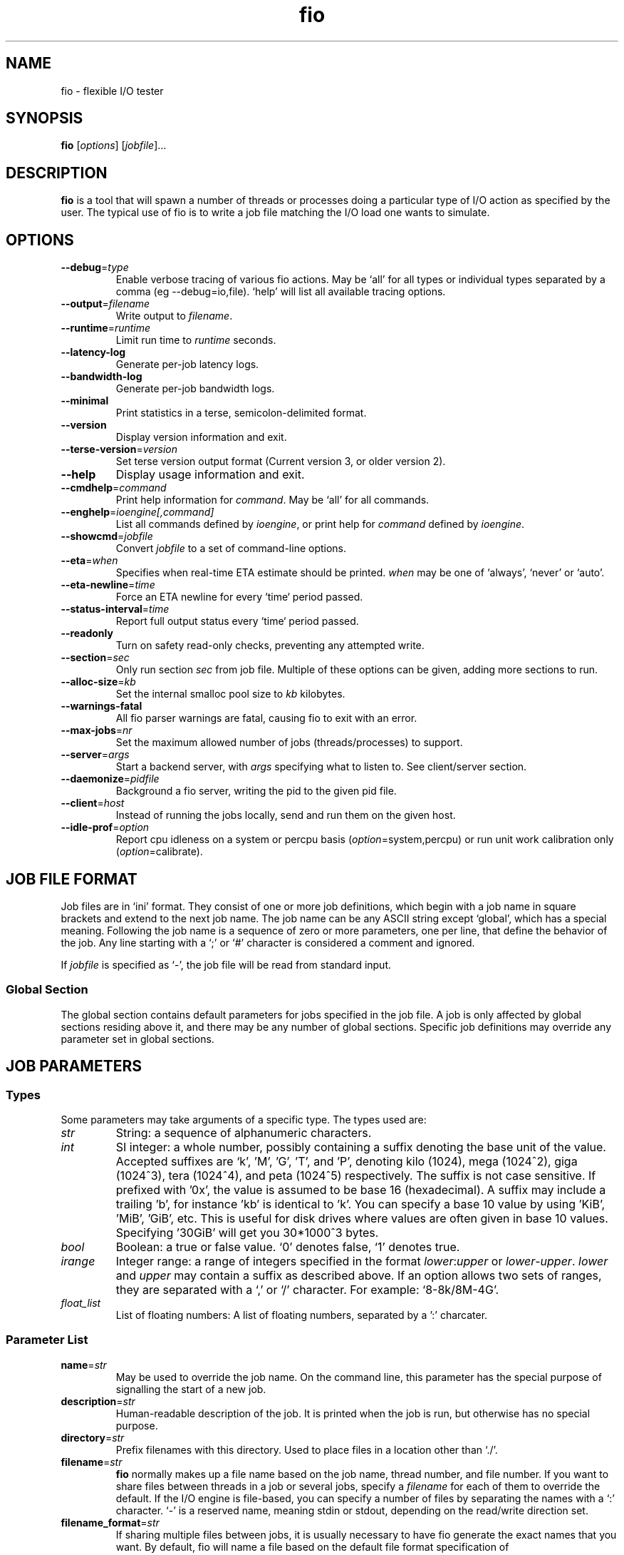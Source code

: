 .TH fio 1 "September 2007" "User Manual"
.SH NAME
fio \- flexible I/O tester
.SH SYNOPSIS
.B fio
[\fIoptions\fR] [\fIjobfile\fR]...
.SH DESCRIPTION
.B fio
is a tool that will spawn a number of threads or processes doing a
particular type of I/O action as specified by the user.
The typical use of fio is to write a job file matching the I/O load
one wants to simulate.
.SH OPTIONS
.TP
.BI \-\-debug \fR=\fPtype
Enable verbose tracing of various fio actions. May be `all' for all types
or individual types separated by a comma (eg \-\-debug=io,file). `help' will
list all available tracing options.
.TP
.BI \-\-output \fR=\fPfilename
Write output to \fIfilename\fR.
.TP
.BI \-\-runtime \fR=\fPruntime
Limit run time to \fIruntime\fR seconds.
.TP
.B \-\-latency\-log
Generate per-job latency logs.
.TP
.B \-\-bandwidth\-log
Generate per-job bandwidth logs.
.TP
.B \-\-minimal
Print statistics in a terse, semicolon-delimited format.
.TP
.B \-\-version
Display version information and exit.
.TP
.BI \-\-terse\-version \fR=\fPversion
Set terse version output format (Current version 3, or older version 2).
.TP
.B \-\-help
Display usage information and exit.
.TP
.BI \-\-cmdhelp \fR=\fPcommand
Print help information for \fIcommand\fR.  May be `all' for all commands.
.TP
.BI \-\-enghelp \fR=\fPioengine[,command]
List all commands defined by \fIioengine\fR, or print help for \fIcommand\fR defined by \fIioengine\fR.
.TP
.BI \-\-showcmd \fR=\fPjobfile
Convert \fIjobfile\fR to a set of command-line options.
.TP
.BI \-\-eta \fR=\fPwhen
Specifies when real-time ETA estimate should be printed.  \fIwhen\fR may
be one of `always', `never' or `auto'.
.TP
.BI \-\-eta\-newline \fR=\fPtime
Force an ETA newline for every `time` period passed.
.TP
.BI \-\-status\-interval \fR=\fPtime
Report full output status every `time` period passed.
.TP
.BI \-\-readonly
Turn on safety read-only checks, preventing any attempted write.
.TP
.BI \-\-section \fR=\fPsec
Only run section \fIsec\fR from job file. Multiple of these options can be given, adding more sections to run.
.TP
.BI \-\-alloc\-size \fR=\fPkb
Set the internal smalloc pool size to \fIkb\fP kilobytes.
.TP
.BI \-\-warnings\-fatal
All fio parser warnings are fatal, causing fio to exit with an error.
.TP
.BI \-\-max\-jobs \fR=\fPnr
Set the maximum allowed number of jobs (threads/processes) to support.
.TP
.BI \-\-server \fR=\fPargs
Start a backend server, with \fIargs\fP specifying what to listen to. See client/server section.
.TP
.BI \-\-daemonize \fR=\fPpidfile
Background a fio server, writing the pid to the given pid file.
.TP
.BI \-\-client \fR=\fPhost
Instead of running the jobs locally, send and run them on the given host.
.TP
.BI \-\-idle\-prof \fR=\fPoption
Report cpu idleness on a system or percpu basis (\fIoption\fP=system,percpu) or run unit work calibration only (\fIoption\fP=calibrate).
.SH "JOB FILE FORMAT"
Job files are in `ini' format. They consist of one or more
job definitions, which begin with a job name in square brackets and
extend to the next job name.  The job name can be any ASCII string
except `global', which has a special meaning.  Following the job name is
a sequence of zero or more parameters, one per line, that define the
behavior of the job.  Any line starting with a `;' or `#' character is
considered a comment and ignored.
.P
If \fIjobfile\fR is specified as `-', the job file will be read from
standard input.
.SS "Global Section"
The global section contains default parameters for jobs specified in the
job file.  A job is only affected by global sections residing above it,
and there may be any number of global sections.  Specific job definitions
may override any parameter set in global sections.
.SH "JOB PARAMETERS"
.SS Types
Some parameters may take arguments of a specific type.  The types used are:
.TP
.I str
String: a sequence of alphanumeric characters.
.TP
.I int
SI integer: a whole number, possibly containing a suffix denoting the base unit
of the value.  Accepted suffixes are `k', 'M', 'G', 'T', and 'P', denoting
kilo (1024), mega (1024^2), giga (1024^3), tera (1024^4), and peta (1024^5)
respectively. The suffix is not case sensitive. If prefixed with '0x', the
value is assumed to be base 16 (hexadecimal). A suffix may include a trailing 'b',
for instance 'kb' is identical to 'k'. You can specify a base 10 value
by using 'KiB', 'MiB', 'GiB', etc. This is useful for disk drives where
values are often given in base 10 values. Specifying '30GiB' will get you
30*1000^3 bytes.
.TP
.I bool
Boolean: a true or false value. `0' denotes false, `1' denotes true.
.TP
.I irange
Integer range: a range of integers specified in the format
\fIlower\fR:\fIupper\fR or \fIlower\fR\-\fIupper\fR. \fIlower\fR and
\fIupper\fR may contain a suffix as described above.  If an option allows two
sets of ranges, they are separated with a `,' or `/' character. For example:
`8\-8k/8M\-4G'.
.TP
.I float_list
List of floating numbers: A list of floating numbers, separated by
a ':' charcater.
.SS "Parameter List"
.TP
.BI name \fR=\fPstr
May be used to override the job name.  On the command line, this parameter
has the special purpose of signalling the start of a new job.
.TP
.BI description \fR=\fPstr
Human-readable description of the job. It is printed when the job is run, but
otherwise has no special purpose.
.TP
.BI directory \fR=\fPstr
Prefix filenames with this directory.  Used to place files in a location other
than `./'.
.TP
.BI filename \fR=\fPstr
.B fio
normally makes up a file name based on the job name, thread number, and file
number. If you want to share files between threads in a job or several jobs,
specify a \fIfilename\fR for each of them to override the default.
If the I/O engine is file-based, you can specify
a number of files by separating the names with a `:' character. `\-' is a
reserved name, meaning stdin or stdout, depending on the read/write direction
set.
.TP
.BI filename_format \fR=\fPstr
If sharing multiple files between jobs, it is usually necessary to have
fio generate the exact names that you want. By default, fio will name a file
based on the default file format specification of
\fBjobname.jobnumber.filenumber\fP. With this option, that can be
customized. Fio will recognize and replace the following keywords in this
string:
.RS
.RS
.TP
.B $jobname
The name of the worker thread or process.
.TP
.B $jobnum
The incremental number of the worker thread or process.
.TP
.B $filenum
The incremental number of the file for that worker thread or process.
.RE
.P
To have dependent jobs share a set of files, this option can be set to
have fio generate filenames that are shared between the two. For instance,
if \fBtestfiles.$filenum\fR is specified, file number 4 for any job will
be named \fBtestfiles.4\fR. The default of \fB$jobname.$jobnum.$filenum\fR
will be used if no other format specifier is given.
.RE
.P
.TP
.BI lockfile \fR=\fPstr
Fio defaults to not locking any files before it does IO to them. If a file or
file descriptor is shared, fio can serialize IO to that file to make the end
result consistent. This is usual for emulating real workloads that share files.
The lock modes are:
.RS
.RS
.TP
.B none
No locking. This is the default.
.TP
.B exclusive
Only one thread or process may do IO at the time, excluding all others.
.TP
.B readwrite
Read-write locking on the file. Many readers may access the file at the same
time, but writes get exclusive access.
.RE
.RE
.P
.BI opendir \fR=\fPstr
Recursively open any files below directory \fIstr\fR.
.TP
.BI readwrite \fR=\fPstr "\fR,\fP rw" \fR=\fPstr
Type of I/O pattern.  Accepted values are:
.RS
.RS
.TP
.B read
Sequential reads.
.TP
.B write
Sequential writes.
.TP
.B randread
Random reads.
.TP
.B randwrite
Random writes.
.TP
.B rw, readwrite
Mixed sequential reads and writes.
.TP
.B randrw 
Mixed random reads and writes.
.RE
.P
For mixed I/O, the default split is 50/50. For certain types of io the result
may still be skewed a bit, since the speed may be different. It is possible to
specify a number of IO's to do before getting a new offset, this is done by
appending a `:\fI<nr>\fR to the end of the string given. For a random read, it
would look like \fBrw=randread:8\fR for passing in an offset modifier with a
value of 8. If the postfix is used with a sequential IO pattern, then the value
specified will be added to the generated offset for each IO. For instance,
using \fBrw=write:4k\fR will skip 4k for every write. It turns sequential IO
into sequential IO with holes. See the \fBrw_sequencer\fR option.
.RE
.TP
.BI rw_sequencer \fR=\fPstr
If an offset modifier is given by appending a number to the \fBrw=<str>\fR line,
then this option controls how that number modifies the IO offset being
generated. Accepted values are:
.RS
.RS
.TP
.B sequential
Generate sequential offset
.TP
.B identical
Generate the same offset
.RE
.P
\fBsequential\fR is only useful for random IO, where fio would normally
generate a new random offset for every IO. If you append eg 8 to randread, you
would get a new random offset for every 8 IO's. The result would be a seek for
only every 8 IO's, instead of for every IO. Use \fBrw=randread:8\fR to specify
that. As sequential IO is already sequential, setting \fBsequential\fR for that
would not result in any differences.  \fBidentical\fR behaves in a similar
fashion, except it sends the same offset 8 number of times before generating a
new offset.
.RE
.P
.TP
.BI kb_base \fR=\fPint
The base unit for a kilobyte. The defacto base is 2^10, 1024.  Storage
manufacturers like to use 10^3 or 1000 as a base ten unit instead, for obvious
reasons. Allow values are 1024 or 1000, with 1024 being the default.
.TP
.BI unified_rw_reporting \fR=\fPbool
Fio normally reports statistics on a per data direction basis, meaning that
read, write, and trim are accounted and reported separately. If this option is
set, the fio will sum the results and report them as "mixed" instead.
.TP
.BI randrepeat \fR=\fPbool
Seed the random number generator in a predictable way so results are repeatable
across runs.  Default: true.
.TP
.BI use_os_rand \fR=\fPbool
Fio can either use the random generator supplied by the OS to generator random
offsets, or it can use it's own internal generator (based on Tausworthe).
Default is to use the internal generator, which is often of better quality and
faster. Default: false.
.TP
.BI fallocate \fR=\fPstr
Whether pre-allocation is performed when laying down files. Accepted values
are:
.RS
.RS
.TP
.B none
Do not pre-allocate space.
.TP
.B posix
Pre-allocate via posix_fallocate().
.TP
.B keep
Pre-allocate via fallocate() with FALLOC_FL_KEEP_SIZE set.
.TP
.B 0
Backward-compatible alias for 'none'.
.TP
.B 1
Backward-compatible alias for 'posix'.
.RE
.P
May not be available on all supported platforms. 'keep' is only
available on Linux. If using ZFS on Solaris this must be set to 'none'
because ZFS doesn't support it. Default: 'posix'.
.RE
.TP
.BI fadvise_hint \fR=\fPbool
Use of \fIposix_fadvise\fR\|(2) to advise the kernel what I/O patterns
are likely to be issued. Default: true.
.TP
.BI size \fR=\fPint
Total size of I/O for this job.  \fBfio\fR will run until this many bytes have
been transfered, unless limited by other options (\fBruntime\fR, for instance).
Unless \fBnrfiles\fR and \fBfilesize\fR options are given, this amount will be
divided between the available files for the job. If not set, fio will use the
full size of the given files or devices. If the the files do not exist, size
must be given. It is also possible to give size as a percentage between 1 and
100. If size=20% is given, fio will use 20% of the full size of the given files
or devices.
.TP
.BI fill_device \fR=\fPbool "\fR,\fB fill_fs" \fR=\fPbool
Sets size to something really large and waits for ENOSPC (no space left on
device) as the terminating condition. Only makes sense with sequential write.
For a read workload, the mount point will be filled first then IO started on
the result. This option doesn't make sense if operating on a raw device node,
since the size of that is already known by the file system. Additionally,
writing beyond end-of-device will not return ENOSPC there.
.TP
.BI filesize \fR=\fPirange
Individual file sizes. May be a range, in which case \fBfio\fR will select sizes
for files at random within the given range, limited to \fBsize\fR in total (if
that is given). If \fBfilesize\fR is not specified, each created file is the
same size.
.TP
.BI blocksize \fR=\fPint[,int] "\fR,\fB bs" \fR=\fPint[,int]
Block size for I/O units.  Default: 4k.  Values for reads and writes can be
specified separately in the format \fIread\fR,\fIwrite\fR, either of
which may be empty to leave that value at its default.
.TP
.BI blocksize_range \fR=\fPirange[,irange] "\fR,\fB bsrange" \fR=\fPirange[,irange]
Specify a range of I/O block sizes.  The issued I/O unit will always be a
multiple of the minimum size, unless \fBblocksize_unaligned\fR is set.  Applies
to both reads and writes if only one range is given, but can be specified
separately with a comma seperating the values. Example: bsrange=1k-4k,2k-8k.
Also (see \fBblocksize\fR).
.TP
.BI bssplit \fR=\fPstr
This option allows even finer grained control of the block sizes issued,
not just even splits between them. With this option, you can weight various
block sizes for exact control of the issued IO for a job that has mixed
block sizes. The format of the option is bssplit=blocksize/percentage,
optionally adding as many definitions as needed separated by a colon.
Example: bssplit=4k/10:64k/50:32k/40 would issue 50% 64k blocks, 10% 4k
blocks and 40% 32k blocks. \fBbssplit\fR also supports giving separate
splits to reads and writes. The format is identical to what the
\fBbs\fR option accepts, the read and write parts are separated with a
comma.
.TP
.B blocksize_unaligned\fR,\fP bs_unaligned
If set, any size in \fBblocksize_range\fR may be used.  This typically won't
work with direct I/O, as that normally requires sector alignment.
.TP
.BI blockalign \fR=\fPint[,int] "\fR,\fB ba" \fR=\fPint[,int]
At what boundary to align random IO offsets. Defaults to the same as 'blocksize'
the minimum blocksize given.  Minimum alignment is typically 512b
for using direct IO, though it usually depends on the hardware block size.
This option is mutually exclusive with using a random map for files, so it
will turn off that option.
.TP
.B zero_buffers
Initialise buffers with all zeros. Default: fill buffers with random data.
.TP
.B refill_buffers
If this option is given, fio will refill the IO buffers on every submit. The
default is to only fill it at init time and reuse that data. Only makes sense
if zero_buffers isn't specified, naturally. If data verification is enabled,
refill_buffers is also automatically enabled.
.TP
.BI scramble_buffers \fR=\fPbool
If \fBrefill_buffers\fR is too costly and the target is using data
deduplication, then setting this option will slightly modify the IO buffer
contents to defeat normal de-dupe attempts. This is not enough to defeat
more clever block compression attempts, but it will stop naive dedupe
of blocks. Default: true.
.TP
.BI buffer_compress_percentage \fR=\fPint
If this is set, then fio will attempt to provide IO buffer content (on WRITEs)
that compress to the specified level. Fio does this by providing a mix of
random data and zeroes. Note that this is per block size unit, for file/disk
wide compression level that matches this setting, you'll also want to set
\fBrefill_buffers\fR.
.TP
.BI buffer_compress_chunk \fR=\fPint
See \fBbuffer_compress_percentage\fR. This setting allows fio to manage how
big the ranges of random data and zeroed data is. Without this set, fio will
provide \fBbuffer_compress_percentage\fR of blocksize random data, followed by
the remaining zeroed. With this set to some chunk size smaller than the block
size, fio can alternate random and zeroed data throughout the IO buffer.
.TP
.BI nrfiles \fR=\fPint
Number of files to use for this job.  Default: 1.
.TP
.BI openfiles \fR=\fPint
Number of files to keep open at the same time.  Default: \fBnrfiles\fR.
.TP
.BI file_service_type \fR=\fPstr
Defines how files to service are selected.  The following types are defined:
.RS
.RS
.TP
.B random
Choose a file at random
.TP
.B roundrobin
Round robin over open files (default).
.B sequential
Do each file in the set sequentially.
.RE
.P
The number of I/Os to issue before switching a new file can be specified by
appending `:\fIint\fR' to the service type.
.RE
.TP
.BI ioengine \fR=\fPstr
Defines how the job issues I/O.  The following types are defined:
.RS
.RS
.TP
.B sync
Basic \fIread\fR\|(2) or \fIwrite\fR\|(2) I/O.  \fIfseek\fR\|(2) is used to
position the I/O location.
.TP
.B psync
Basic \fIpread\fR\|(2) or \fIpwrite\fR\|(2) I/O.
.TP
.B vsync
Basic \fIreadv\fR\|(2) or \fIwritev\fR\|(2) I/O. Will emulate queuing by
coalescing adjacents IOs into a single submission.
.TP
.B libaio
Linux native asynchronous I/O. This ioengine defines engine specific options.
.TP
.B posixaio
POSIX asynchronous I/O using \fIaio_read\fR\|(3) and \fIaio_write\fR\|(3).
.TP
.B solarisaio
Solaris native asynchronous I/O.
.TP
.B windowsaio
Windows native asynchronous I/O.
.TP
.B mmap
File is memory mapped with \fImmap\fR\|(2) and data copied using
\fImemcpy\fR\|(3).
.TP
.B splice
\fIsplice\fR\|(2) is used to transfer the data and \fIvmsplice\fR\|(2) to
transfer data from user-space to the kernel.
.TP
.B syslet-rw
Use the syslet system calls to make regular read/write asynchronous.
.TP
.B sg
SCSI generic sg v3 I/O. May be either synchronous using the SG_IO ioctl, or if
the target is an sg character device, we use \fIread\fR\|(2) and
\fIwrite\fR\|(2) for asynchronous I/O.
.TP
.B null
Doesn't transfer any data, just pretends to.  Mainly used to exercise \fBfio\fR
itself and for debugging and testing purposes.
.TP
.B net
Transfer over the network.  The protocol to be used can be defined with the
\fBprotocol\fR parameter.  Depending on the protocol, \fBfilename\fR,
\fBhostname\fR, \fBport\fR, or \fBlisten\fR must be specified.
This ioengine defines engine specific options.
.TP
.B netsplice
Like \fBnet\fR, but uses \fIsplice\fR\|(2) and \fIvmsplice\fR\|(2) to map data
and send/receive. This ioengine defines engine specific options.
.TP
.B cpuio
Doesn't transfer any data, but burns CPU cycles according to \fBcpuload\fR and
\fBcpucycles\fR parameters.
.TP
.B guasi
The GUASI I/O engine is the Generic Userspace Asynchronous Syscall Interface
approach to asycnronous I/O.
.br
See <http://www.xmailserver.org/guasi\-lib.html>.
.TP
.B rdma
The RDMA I/O engine supports both RDMA memory semantics (RDMA_WRITE/RDMA_READ)
and channel semantics (Send/Recv) for the InfiniBand, RoCE and iWARP protocols.
.TP
.B external
Loads an external I/O engine object file.  Append the engine filename as
`:\fIenginepath\fR'.
.TP
.B falloc
   IO engine that does regular linux native fallocate callt to simulate data
transfer as fio ioengine
.br
  DDIR_READ  does fallocate(,mode = FALLOC_FL_KEEP_SIZE,)
.br
  DIR_WRITE does fallocate(,mode = 0)
.br
  DDIR_TRIM does fallocate(,mode = FALLOC_FL_KEEP_SIZE|FALLOC_FL_PUNCH_HOLE)
.TP
.B e4defrag
IO engine that does regular EXT4_IOC_MOVE_EXT ioctls to simulate defragment activity
request to DDIR_WRITE event
.RE
.P
.RE
.TP
.BI iodepth \fR=\fPint
Number of I/O units to keep in flight against the file. Note that increasing
iodepth beyond 1 will not affect synchronous ioengines (except for small
degress when verify_async is in use). Even async engines my impose OS
restrictions causing the desired depth not to be achieved.  This may happen on
Linux when using libaio and not setting \fBdirect\fR=1, since buffered IO is
not async on that OS. Keep an eye on the IO depth distribution in the
fio output to verify that the achieved depth is as expected. Default: 1.
.TP
.BI iodepth_batch \fR=\fPint
Number of I/Os to submit at once.  Default: \fBiodepth\fR.
.TP
.BI iodepth_batch_complete \fR=\fPint
This defines how many pieces of IO to retrieve at once. It defaults to 1 which
 means that we'll ask for a minimum of 1 IO in the retrieval process from the
kernel. The IO retrieval will go on until we hit the limit set by
\fBiodepth_low\fR. If this variable is set to 0, then fio will always check for
completed events before queuing more IO. This helps reduce IO latency, at the
cost of more retrieval system calls.
.TP
.BI iodepth_low \fR=\fPint
Low watermark indicating when to start filling the queue again.  Default:
\fBiodepth\fR. 
.TP
.BI direct \fR=\fPbool
If true, use non-buffered I/O (usually O_DIRECT).  Default: false.
.TP
.BI buffered \fR=\fPbool
If true, use buffered I/O.  This is the opposite of the \fBdirect\fR parameter.
Default: true.
.TP
.BI offset \fR=\fPint
Offset in the file to start I/O. Data before the offset will not be touched.
.TP
.BI offset_increment \fR=\fPint
If this is provided, then the real offset becomes the
offset + offset_increment * thread_number, where the thread number is a counter
that starts at 0 and is incremented for each job. This option is useful if
there are several jobs which are intended to operate on a file in parallel in
disjoint segments, with even spacing between the starting points.
.TP
.BI fsync \fR=\fPint
How many I/Os to perform before issuing an \fBfsync\fR\|(2) of dirty data.  If
0, don't sync.  Default: 0.
.TP
.BI fdatasync \fR=\fPint
Like \fBfsync\fR, but uses \fBfdatasync\fR\|(2) instead to only sync the
data parts of the file. Default: 0.
.TP
.BI sync_file_range \fR=\fPstr:int
Use sync_file_range() for every \fRval\fP number of write operations. Fio will
track range of writes that have happened since the last sync_file_range() call.
\fRstr\fP can currently be one or more of:
.RS
.TP
.B wait_before
SYNC_FILE_RANGE_WAIT_BEFORE
.TP
.B write
SYNC_FILE_RANGE_WRITE
.TP
.B wait_after
SYNC_FILE_RANGE_WRITE
.TP
.RE
.P
So if you do sync_file_range=wait_before,write:8, fio would use
\fBSYNC_FILE_RANGE_WAIT_BEFORE | SYNC_FILE_RANGE_WRITE\fP for every 8 writes.
Also see the sync_file_range(2) man page.  This option is Linux specific.
.TP
.BI overwrite \fR=\fPbool
If writing, setup the file first and do overwrites.  Default: false.
.TP
.BI end_fsync \fR=\fPbool
Sync file contents when a write stage has completed.  Default: false.
.TP
.BI fsync_on_close \fR=\fPbool
If true, sync file contents on close.  This differs from \fBend_fsync\fR in that
it will happen on every close, not just at the end of the job.  Default: false.
.TP
.BI rwmixread \fR=\fPint
Percentage of a mixed workload that should be reads. Default: 50.
.TP
.BI rwmixwrite \fR=\fPint
Percentage of a mixed workload that should be writes.  If \fBrwmixread\fR and
\fBrwmixwrite\fR are given and do not sum to 100%, the latter of the two
overrides the first. This may interfere with a given rate setting, if fio is
asked to limit reads or writes to a certain rate. If that is the case, then
the distribution may be skewed. Default: 50.
.TP
.BI random_distribution \fR=\fPstr:float
By default, fio will use a completely uniform random distribution when asked
to perform random IO. Sometimes it is useful to skew the distribution in
specific ways, ensuring that some parts of the data is more hot than others.
Fio includes the following distribution models:
.RS
.TP
.B random
Uniform random distribution
.TP
.B zipf
Zipf distribution
.TP
.B pareto
Pareto distribution
.TP
.RE
.P
When using a zipf or pareto distribution, an input value is also needed to
define the access pattern. For zipf, this is the zipf theta. For pareto,
it's the pareto power. Fio includes a test program, genzipf, that can be
used visualize what the given input values will yield in terms of hit rates.
If you wanted to use zipf with a theta of 1.2, you would use
random_distribution=zipf:1.2 as the option. If a non-uniform model is used,
fio will disable use of the random map.
.TP
.B norandommap
Normally \fBfio\fR will cover every block of the file when doing random I/O. If
this parameter is given, a new offset will be chosen without looking at past
I/O history.  This parameter is mutually exclusive with \fBverify\fR.
.TP
.BI softrandommap \fR=\fPbool
See \fBnorandommap\fR. If fio runs with the random block map enabled and it
fails to allocate the map, if this option is set it will continue without a
random block map. As coverage will not be as complete as with random maps, this
option is disabled by default.
.TP
.BI random_generator \fR=\fPstr
Fio supports the following engines for generating IO offsets for random IO:
.RS
.TP
.B tausworthe
Strong 2^88 cycle random number generator
.TP
.B lfsr
Linear feedback shift register generator
.TP
.RE
.P
Tausworthe is a strong random number generator, but it requires tracking on the
side if we want to ensure that blocks are only read or written once. LFSR
guarantees that we never generate the same offset twice, and it's also less
computationally expensive. It's not a true random generator, however, though
for IO purposes it's typically good enough. LFSR only works with single block
sizes, not with workloads that use multiple block sizes. If used with such a
workload, fio may read or write some blocks multiple times.
.TP
.BI nice \fR=\fPint
Run job with given nice value.  See \fInice\fR\|(2).
.TP
.BI prio \fR=\fPint
Set I/O priority value of this job between 0 (highest) and 7 (lowest).  See
\fIionice\fR\|(1).
.TP
.BI prioclass \fR=\fPint
Set I/O priority class.  See \fIionice\fR\|(1).
.TP
.BI thinktime \fR=\fPint
Stall job for given number of microseconds between issuing I/Os.
.TP
.BI thinktime_spin \fR=\fPint
Pretend to spend CPU time for given number of microseconds, sleeping the rest
of the time specified by \fBthinktime\fR.  Only valid if \fBthinktime\fR is set.
.TP
.BI thinktime_blocks \fR=\fPint
Number of blocks to issue before waiting \fBthinktime\fR microseconds.
Default: 1.
.TP
.BI rate \fR=\fPint
Cap bandwidth used by this job. The number is in bytes/sec, the normal postfix
rules apply. You can use \fBrate\fR=500k to limit reads and writes to 500k each,
or you can specify read and writes separately. Using \fBrate\fR=1m,500k would
limit reads to 1MB/sec and writes to 500KB/sec. Capping only reads or writes
can be done with \fBrate\fR=,500k or \fBrate\fR=500k,. The former will only
limit writes (to 500KB/sec), the latter will only limit reads.
.TP
.BI ratemin \fR=\fPint
Tell \fBfio\fR to do whatever it can to maintain at least the given bandwidth.
Failing to meet this requirement will cause the job to exit. The same format
as \fBrate\fR is used for read vs write separation.
.TP
.BI rate_iops \fR=\fPint
Cap the bandwidth to this number of IOPS. Basically the same as rate, just
specified independently of bandwidth. The same format as \fBrate\fR is used for
read vs write seperation. If \fBblocksize\fR is a range, the smallest block
size is used as the metric.
.TP
.BI rate_iops_min \fR=\fPint
If this rate of I/O is not met, the job will exit. The same format as \fBrate\fR
is used for read vs write seperation.
.TP
.BI ratecycle \fR=\fPint
Average bandwidth for \fBrate\fR and \fBratemin\fR over this number of
milliseconds.  Default: 1000ms.
.TP
.BI max_latency \fR=\fPint
If set, fio will exit the job if it exceeds this maximum latency. It will exit
with an ETIME error.
.TP
.BI cpumask \fR=\fPint
Set CPU affinity for this job. \fIint\fR is a bitmask of allowed CPUs the job
may run on.  See \fBsched_setaffinity\fR\|(2).
.TP
.BI cpus_allowed \fR=\fPstr
Same as \fBcpumask\fR, but allows a comma-delimited list of CPU numbers.
.TP
.BI numa_cpu_nodes \fR=\fPstr
Set this job running on spcified NUMA nodes' CPUs. The arguments allow
comma delimited list of cpu numbers, A-B ranges, or 'all'.
.TP
.BI numa_mem_policy \fR=\fPstr
Set this job's memory policy and corresponding NUMA nodes. Format of
the argements:
.RS
.TP
.B <mode>[:<nodelist>]
.TP
.B mode
is one of the following memory policy:
.TP
.B default, prefer, bind, interleave, local
.TP
.RE
For \fBdefault\fR and \fBlocal\fR memory policy, no \fBnodelist\fR is
needed to be specified. For \fBprefer\fR, only one node is
allowed. For \fBbind\fR and \fBinterleave\fR, \fBnodelist\fR allows
comma delimited list of numbers, A-B ranges, or 'all'.
.TP
.BI startdelay \fR=\fPint
Delay start of job for the specified number of seconds.
.TP
.BI runtime \fR=\fPint
Terminate processing after the specified number of seconds.
.TP
.B time_based
If given, run for the specified \fBruntime\fR duration even if the files are
completely read or written. The same workload will be repeated as many times
as \fBruntime\fR allows.
.TP
.BI ramp_time \fR=\fPint
If set, fio will run the specified workload for this amount of time before
logging any performance numbers. Useful for letting performance settle before
logging results, thus minimizing the runtime required for stable results. Note
that the \fBramp_time\fR is considered lead in time for a job, thus it will
increase the total runtime if a special timeout or runtime is specified.
.TP
.BI invalidate \fR=\fPbool
Invalidate buffer-cache for the file prior to starting I/O.  Default: true.
.TP
.BI sync \fR=\fPbool
Use synchronous I/O for buffered writes.  For the majority of I/O engines,
this means using O_SYNC.  Default: false.
.TP
.BI iomem \fR=\fPstr "\fR,\fP mem" \fR=\fPstr
Allocation method for I/O unit buffer.  Allowed values are:
.RS
.RS
.TP
.B malloc
Allocate memory with \fImalloc\fR\|(3).
.TP
.B shm
Use shared memory buffers allocated through \fIshmget\fR\|(2).
.TP
.B shmhuge
Same as \fBshm\fR, but use huge pages as backing.
.TP
.B mmap
Use \fImmap\fR\|(2) for allocation.  Uses anonymous memory unless a filename
is given after the option in the format `:\fIfile\fR'.
.TP
.B mmaphuge
Same as \fBmmap\fR, but use huge files as backing.
.RE
.P
The amount of memory allocated is the maximum allowed \fBblocksize\fR for the
job multiplied by \fBiodepth\fR.  For \fBshmhuge\fR or \fBmmaphuge\fR to work,
the system must have free huge pages allocated.  \fBmmaphuge\fR also needs to
have hugetlbfs mounted, and \fIfile\fR must point there. At least on Linux,
huge pages must be manually allocated. See \fB/proc/sys/vm/nr_hugehages\fR
and the documentation for that. Normally you just need to echo an appropriate
number, eg echoing 8 will ensure that the OS has 8 huge pages ready for
use.
.RE
.TP
.BI iomem_align \fR=\fPint "\fR,\fP mem_align" \fR=\fPint
This indiciates the memory alignment of the IO memory buffers. Note that the
given alignment is applied to the first IO unit buffer, if using \fBiodepth\fR
the alignment of the following buffers are given by the \fBbs\fR used. In
other words, if using a \fBbs\fR that is a multiple of the page sized in the
system, all buffers will be aligned to this value. If using a \fBbs\fR that
is not page aligned, the alignment of subsequent IO memory buffers is the
sum of the \fBiomem_align\fR and \fBbs\fR used.
.TP
.BI hugepage\-size \fR=\fPint
Defines the size of a huge page.  Must be at least equal to the system setting.
Should be a multiple of 1MB. Default: 4MB.
.TP
.B exitall
Terminate all jobs when one finishes.  Default: wait for each job to finish.
.TP
.BI bwavgtime \fR=\fPint
Average bandwidth calculations over the given time in milliseconds.  Default:
500ms.
.TP
.BI iopsavgtime \fR=\fPint
Average IOPS calculations over the given time in milliseconds.  Default:
500ms.
.TP
.BI create_serialize \fR=\fPbool
If true, serialize file creation for the jobs.  Default: true.
.TP
.BI create_fsync \fR=\fPbool
\fIfsync\fR\|(2) data file after creation.  Default: true.
.TP
.BI create_on_open \fR=\fPbool
If true, the files are not created until they are opened for IO by the job.
.TP
.BI create_only \fR=\fPbool
If true, fio will only run the setup phase of the job. If files need to be
laid out or updated on disk, only that will be done. The actual job contents
are not executed.
.TP
.BI pre_read \fR=\fPbool
If this is given, files will be pre-read into memory before starting the given
IO operation. This will also clear the \fR \fBinvalidate\fR flag, since it is
pointless to pre-read and then drop the cache. This will only work for IO
engines that are seekable, since they allow you to read the same data
multiple times. Thus it will not work on eg network or splice IO.
.TP
.BI unlink \fR=\fPbool
Unlink job files when done.  Default: false.
.TP
.BI loops \fR=\fPint
Specifies the number of iterations (runs of the same workload) of this job.
Default: 1.
.TP
.BI do_verify \fR=\fPbool
Run the verify phase after a write phase.  Only valid if \fBverify\fR is set.
Default: true.
.TP
.BI verify \fR=\fPstr
Method of verifying file contents after each iteration of the job.  Allowed
values are:
.RS
.RS
.TP
.B md5 crc16 crc32 crc32c crc32c-intel crc64 crc7 sha256 sha512 sha1
Store appropriate checksum in the header of each block. crc32c-intel is
hardware accelerated SSE4.2 driven, falls back to regular crc32c if
not supported by the system.
.TP
.B meta
Write extra information about each I/O (timestamp, block number, etc.). The
block number is verified. See \fBverify_pattern\fR as well.
.TP
.B null
Pretend to verify.  Used for testing internals.
.RE

This option can be used for repeated burn-in tests of a system to make sure
that the written data is also correctly read back. If the data direction given
is a read or random read, fio will assume that it should verify a previously
written file. If the data direction includes any form of write, the verify will
be of the newly written data.
.RE
.TP
.BI verify_sort \fR=\fPbool
If true, written verify blocks are sorted if \fBfio\fR deems it to be faster to
read them back in a sorted manner.  Default: true.
.TP
.BI verify_offset \fR=\fPint
Swap the verification header with data somewhere else in the block before
writing.  It is swapped back before verifying.
.TP
.BI verify_interval \fR=\fPint
Write the verification header for this number of bytes, which should divide
\fBblocksize\fR.  Default: \fBblocksize\fR.
.TP
.BI verify_pattern \fR=\fPstr
If set, fio will fill the io buffers with this pattern. Fio defaults to filling
with totally random bytes, but sometimes it's interesting to fill with a known
pattern for io verification purposes. Depending on the width of the pattern,
fio will fill 1/2/3/4 bytes of the buffer at the time(it can be either a
decimal or a hex number). The verify_pattern if larger than a 32-bit quantity
has to be a hex number that starts with either "0x" or "0X". Use with
\fBverify\fP=meta.
.TP
.BI verify_fatal \fR=\fPbool
If true, exit the job on the first observed verification failure.  Default:
false.
.TP
.BI verify_dump \fR=\fPbool
If set, dump the contents of both the original data block and the data block we
read off disk to files. This allows later analysis to inspect just what kind of
data corruption occurred. Off by default.
.TP
.BI verify_async \fR=\fPint
Fio will normally verify IO inline from the submitting thread. This option
takes an integer describing how many async offload threads to create for IO
verification instead, causing fio to offload the duty of verifying IO contents
to one or more separate threads.  If using this offload option, even sync IO
engines can benefit from using an \fBiodepth\fR setting higher than 1, as it
allows them to have IO in flight while verifies are running.
.TP
.BI verify_async_cpus \fR=\fPstr
Tell fio to set the given CPU affinity on the async IO verification threads.
See \fBcpus_allowed\fP for the format used.
.TP
.BI verify_backlog \fR=\fPint
Fio will normally verify the written contents of a job that utilizes verify
once that job has completed. In other words, everything is written then
everything is read back and verified. You may want to verify continually
instead for a variety of reasons. Fio stores the meta data associated with an
IO block in memory, so for large verify workloads, quite a bit of memory would
be used up holding this meta data. If this option is enabled, fio will write
only N blocks before verifying these blocks.
.TP
.BI verify_backlog_batch \fR=\fPint
Control how many blocks fio will verify if verify_backlog is set. If not set,
will default to the value of \fBverify_backlog\fR (meaning the entire queue is
read back and verified).  If \fBverify_backlog_batch\fR is less than 
\fBverify_backlog\fR then not all blocks will be verified,  if 
\fBverify_backlog_batch\fR is larger than \fBverify_backlog\fR,  some blocks
will be verified more than once.
.TP
.B stonewall "\fR,\fP wait_for_previous"
Wait for preceding jobs in the job file to exit before starting this one.
\fBstonewall\fR implies \fBnew_group\fR.
.TP
.B new_group
Start a new reporting group.  If not given, all jobs in a file will be part
of the same reporting group, unless separated by a stonewall.
.TP
.BI numjobs \fR=\fPint
Number of clones (processes/threads performing the same workload) of this job.  
Default: 1.
.TP
.B group_reporting
If set, display per-group reports instead of per-job when \fBnumjobs\fR is
specified.
.TP
.B thread
Use threads created with \fBpthread_create\fR\|(3) instead of processes created
with \fBfork\fR\|(2).
.TP
.BI zonesize \fR=\fPint
Divide file into zones of the specified size in bytes.  See \fBzoneskip\fR.
.TP
.BI zoneskip \fR=\fPint
Skip the specified number of bytes when \fBzonesize\fR bytes of data have been
read.
.TP
.BI write_iolog \fR=\fPstr
Write the issued I/O patterns to the specified file.  Specify a separate file
for each job, otherwise the iologs will be interspersed and the file may be
corrupt.
.TP
.BI read_iolog \fR=\fPstr
Replay the I/O patterns contained in the specified file generated by
\fBwrite_iolog\fR, or may be a \fBblktrace\fR binary file.
.TP
.BI replay_no_stall \fR=\fPint
While replaying I/O patterns using \fBread_iolog\fR the default behavior
attempts to respect timing information between I/Os.  Enabling
\fBreplay_no_stall\fR causes I/Os to be replayed as fast as possible while
still respecting ordering.
.TP
.BI replay_redirect \fR=\fPstr
While replaying I/O patterns using \fBread_iolog\fR the default behavior
is to replay the IOPS onto the major/minor device that each IOP was recorded
from.  Setting \fBreplay_redirect\fR causes all IOPS to be replayed onto the
single specified device regardless of the device it was recorded from.
.TP
.BI write_bw_log \fR=\fPstr
If given, write a bandwidth log of the jobs in this job file. Can be used to
store data of the bandwidth of the jobs in their lifetime. The included
fio_generate_plots script uses gnuplot to turn these text files into nice
graphs. See \fBwrite_log_log\fR for behaviour of given filename. For this
option, the postfix is _bw.log.
.TP
.BI write_lat_log \fR=\fPstr
Same as \fBwrite_bw_log\fR, but writes I/O completion latencies.  If no
filename is given with this option, the default filename of "jobname_type.log"
is used. Even if the filename is given, fio will still append the type of log.
.TP
.BI write_iops_log \fR=\fPstr
Same as \fBwrite_bw_log\fR, but writes IOPS. If no filename is given with this
option, the default filename of "jobname_type.log" is used. Even if the
filename is given, fio will still append the type of log.
.TP
.BI log_avg_msec \fR=\fPint
By default, fio will log an entry in the iops, latency, or bw log for every
IO that completes. When writing to the disk log, that can quickly grow to a
very large size. Setting this option makes fio average the each log entry
over the specified period of time, reducing the resolution of the log.
Defaults to 0.
.TP
.BI disable_lat \fR=\fPbool
Disable measurements of total latency numbers. Useful only for cutting
back the number of calls to gettimeofday, as that does impact performance at
really high IOPS rates.  Note that to really get rid of a large amount of these
calls, this option must be used with disable_slat and disable_bw as well.
.TP
.BI disable_clat \fR=\fPbool
Disable measurements of completion latency numbers. See \fBdisable_lat\fR.
.TP
.BI disable_slat \fR=\fPbool
Disable measurements of submission latency numbers. See \fBdisable_lat\fR.
.TP
.BI disable_bw_measurement \fR=\fPbool
Disable measurements of throughput/bandwidth numbers. See \fBdisable_lat\fR.
.TP
.BI lockmem \fR=\fPint
Pin the specified amount of memory with \fBmlock\fR\|(2).  Can be used to
simulate a smaller amount of memory. The amount specified is per worker.
.TP
.BI exec_prerun \fR=\fPstr
Before running the job, execute the specified command with \fBsystem\fR\|(3).
.TP
.BI exec_postrun \fR=\fPstr
Same as \fBexec_prerun\fR, but the command is executed after the job completes.
.TP
.BI ioscheduler \fR=\fPstr
Attempt to switch the device hosting the file to the specified I/O scheduler.
.TP
.BI cpuload \fR=\fPint
If the job is a CPU cycle-eater, attempt to use the specified percentage of
CPU cycles.
.TP
.BI cpuchunks \fR=\fPint
If the job is a CPU cycle-eater, split the load into cycles of the
given time in milliseconds.
.TP
.BI disk_util \fR=\fPbool
Generate disk utilization statistics if the platform supports it. Default: true.
.TP
.BI clocksource \fR=\fPstr
Use the given clocksource as the base of timing. The supported options are:
.RS
.TP
.B gettimeofday
gettimeofday(2)
.TP
.B clock_gettime
clock_gettime(2)
.TP
.B cpu
Internal CPU clock source
.TP
.RE
.P
\fBcpu\fR is the preferred clocksource if it is reliable, as it is very fast
(and fio is heavy on time calls). Fio will automatically use this clocksource
if it's supported and considered reliable on the system it is running on,
unless another clocksource is specifically set. For x86/x86-64 CPUs, this
means supporting TSC Invariant.
.TP
.BI gtod_reduce \fR=\fPbool
Enable all of the gettimeofday() reducing options (disable_clat, disable_slat,
disable_bw) plus reduce precision of the timeout somewhat to really shrink the
gettimeofday() call count. With this option enabled, we only do about 0.4% of
the gtod() calls we would have done if all time keeping was enabled.
.TP
.BI gtod_cpu \fR=\fPint
Sometimes it's cheaper to dedicate a single thread of execution to just getting
the current time. Fio (and databases, for instance) are very intensive on
gettimeofday() calls. With this option, you can set one CPU aside for doing
nothing but logging current time to a shared memory location. Then the other
threads/processes that run IO workloads need only copy that segment, instead of
entering the kernel with a gettimeofday() call. The CPU set aside for doing
these time calls will be excluded from other uses. Fio will manually clear it
from the CPU mask of other jobs.
.TP
.BI ignore_error \fR=\fPstr
Sometimes you want to ignore some errors during test in that case you can specify
error list for each error type.
.br
ignore_error=READ_ERR_LIST,WRITE_ERR_LIST,VERIFY_ERR_LIST
.br
errors for given error type is separated with ':'.
Error may be symbol ('ENOSPC', 'ENOMEM') or an integer.
.br
Example: ignore_error=EAGAIN,ENOSPC:122 .
.br	
This option will ignore EAGAIN from READ, and ENOSPC and 122(EDQUOT) from WRITE. 
.TP
.BI error_dump \fR=\fPbool
If set dump every error even if it is non fatal, true by default. If disabled
only fatal error will be dumped
.TP
.BI cgroup \fR=\fPstr
Add job to this control group. If it doesn't exist, it will be created.
The system must have a mounted cgroup blkio mount point for this to work. If
your system doesn't have it mounted, you can do so with:

# mount \-t cgroup \-o blkio none /cgroup
.TP
.BI cgroup_weight \fR=\fPint
Set the weight of the cgroup to this value. See the documentation that comes
with the kernel, allowed values are in the range of 100..1000.
.TP
.BI cgroup_nodelete \fR=\fPbool
Normally fio will delete the cgroups it has created after the job completion.
To override this behavior and to leave cgroups around after the job completion,
set cgroup_nodelete=1. This can be useful if one wants to inspect various
cgroup files after job completion. Default: false
.TP
.BI uid \fR=\fPint
Instead of running as the invoking user, set the user ID to this value before
the thread/process does any work.
.TP
.BI gid \fR=\fPint
Set group ID, see \fBuid\fR.
.TP
.BI flow_id \fR=\fPint
The ID of the flow. If not specified, it defaults to being a global flow. See
\fBflow\fR.
.TP
.BI flow \fR=\fPint
Weight in token-based flow control. If this value is used, then there is a
\fBflow counter\fR which is used to regulate the proportion of activity between
two or more jobs. fio attempts to keep this flow counter near zero. The
\fBflow\fR parameter stands for how much should be added or subtracted to the
flow counter on each iteration of the main I/O loop. That is, if one job has
\fBflow=8\fR and another job has \fBflow=-1\fR, then there will be a roughly
1:8 ratio in how much one runs vs the other.
.TP
.BI flow_watermark \fR=\fPint
The maximum value that the absolute value of the flow counter is allowed to
reach before the job must wait for a lower value of the counter.
.TP
.BI flow_sleep \fR=\fPint
The period of time, in microseconds, to wait after the flow watermark has been
exceeded before retrying operations
.TP
.BI clat_percentiles \fR=\fPbool
Enable the reporting of percentiles of completion latencies.
.TP
.BI percentile_list \fR=\fPfloat_list
Overwrite the default list of percentiles for completion
latencies. Each number is a floating number in the range (0,100], and
the maximum length of the list is 20. Use ':' to separate the
numbers. For example, \-\-percentile_list=99.5:99.9 will cause fio to
report the values of completion latency below which 99.5% and 99.9% of
the observed latencies fell, respectively.
.SS "Ioengine Parameters List"
Some parameters are only valid when a specific ioengine is in use. These are
used identically to normal parameters, with the caveat that when used on the
command line, the must come after the ioengine that defines them is selected.
.TP
.BI (cpu)cpuload \fR=\fPint
Attempt to use the specified percentage of CPU cycles.
.TP
.BI (cpu)cpuchunks \fR=\fPint
Split the load into cycles of the given time. In microseconds.
.TP
.BI (libaio)userspace_reap
Normally, with the libaio engine in use, fio will use
the io_getevents system call to reap newly returned events.
With this flag turned on, the AIO ring will be read directly
from user-space to reap events. The reaping mode is only
enabled when polling for a minimum of 0 events (eg when
iodepth_batch_complete=0).
.TP
.BI (net,netsplice)hostname \fR=\fPstr
The host name or IP address to use for TCP or UDP based IO.
If the job is a TCP listener or UDP reader, the hostname is not
used and must be omitted.
.TP
.BI (net,netsplice)port \fR=\fPint
The TCP or UDP port to bind to or connect to.
.TP
.BI (net,netsplice)nodelay \fR=\fPbool
Set TCP_NODELAY on TCP connections.
.TP
.BI (net,netsplice)protocol \fR=\fPstr "\fR,\fP proto" \fR=\fPstr
The network protocol to use. Accepted values are:
.RS
.RS
.TP
.B tcp
Transmission control protocol
.TP
.B udp
User datagram protocol
.TP
.B unix
UNIX domain socket
.RE
.P
When the protocol is TCP or UDP, the port must also be given,
as well as the hostname if the job is a TCP listener or UDP
reader. For unix sockets, the normal filename option should be
used and the port is invalid.
.RE
.TP
.BI (net,netsplice)listen
For TCP network connections, tell fio to listen for incoming
connections rather than initiating an outgoing connection. The
hostname must be omitted if this option is used.
.TP
.BI (net, pingpong) \fR=\fPbool
Normal a network writer will just continue writing data, and a network reader
will just consume packages. If pingpong=1 is set, a writer will send its normal
payload to the reader, then wait for the reader to send the same payload back.
This allows fio to measure network latencies. The submission and completion
latencies then measure local time spent sending or receiving, and the
completion latency measures how long it took for the other end to receive and
send back.
.TP
.BI (e4defrag,donorname) \fR=\fPstr
File will be used as a block donor (swap extents between files)
.TP
.BI (e4defrag,inplace) \fR=\fPint
Configure donor file block allocation strategy		
.RS
.BI 0(default) :
Preallocate donor's file on init
.TP
.BI 1:
allocate space immidietly inside defragment event, and free right after event
.RE
.TP
.SH OUTPUT
While running, \fBfio\fR will display the status of the created jobs.  For
example:
.RS
.P
Threads: 1: [_r] [24.8% done] [ 13509/  8334 kb/s] [eta 00h:01m:31s]
.RE
.P
The characters in the first set of brackets denote the current status of each
threads.  The possible values are:
.P
.PD 0
.RS
.TP
.B P
Setup but not started.
.TP
.B C
Thread created.
.TP
.B I
Initialized, waiting.
.TP
.B R
Running, doing sequential reads.
.TP
.B r
Running, doing random reads.
.TP
.B W
Running, doing sequential writes.
.TP
.B w
Running, doing random writes.
.TP
.B M
Running, doing mixed sequential reads/writes.
.TP
.B m
Running, doing mixed random reads/writes.
.TP
.B F
Running, currently waiting for \fBfsync\fR\|(2).
.TP
.B V
Running, verifying written data.
.TP
.B E
Exited, not reaped by main thread.
.TP
.B \-
Exited, thread reaped.
.RE
.PD
.P
The second set of brackets shows the estimated completion percentage of
the current group.  The third set shows the read and write I/O rate,
respectively. Finally, the estimated run time of the job is displayed.
.P
When \fBfio\fR completes (or is interrupted by Ctrl-C), it will show data
for each thread, each group of threads, and each disk, in that order.
.P
Per-thread statistics first show the threads client number, group-id, and
error code.  The remaining figures are as follows:
.RS
.TP
.B io
Number of megabytes of I/O performed.
.TP
.B bw
Average data rate (bandwidth).
.TP
.B runt
Threads run time.
.TP
.B slat
Submission latency minimum, maximum, average and standard deviation. This is
the time it took to submit the I/O.
.TP
.B clat
Completion latency minimum, maximum, average and standard deviation.  This
is the time between submission and completion.
.TP
.B bw
Bandwidth minimum, maximum, percentage of aggregate bandwidth received, average
and standard deviation.
.TP
.B cpu
CPU usage statistics. Includes user and system time, number of context switches
this thread went through and number of major and minor page faults.
.TP
.B IO depths
Distribution of I/O depths.  Each depth includes everything less than (or equal)
to it, but greater than the previous depth.
.TP
.B IO issued
Number of read/write requests issued, and number of short read/write requests.
.TP
.B IO latencies
Distribution of I/O completion latencies.  The numbers follow the same pattern
as \fBIO depths\fR.
.RE
.P
The group statistics show:
.PD 0
.RS
.TP
.B io
Number of megabytes I/O performed.
.TP
.B aggrb
Aggregate bandwidth of threads in the group.
.TP
.B minb
Minimum average bandwidth a thread saw.
.TP
.B maxb
Maximum average bandwidth a thread saw.
.TP
.B mint
Shortest runtime of threads in the group.
.TP
.B maxt
Longest runtime of threads in the group.
.RE
.PD
.P
Finally, disk statistics are printed with reads first:
.PD 0
.RS
.TP
.B ios
Number of I/Os performed by all groups.
.TP
.B merge
Number of merges in the I/O scheduler.
.TP
.B ticks
Number of ticks we kept the disk busy.
.TP
.B io_queue
Total time spent in the disk queue.
.TP
.B util
Disk utilization.
.RE
.PD
.P
It is also possible to get fio to dump the current output while it is
running, without terminating the job. To do that, send fio the \fBUSR1\fR
signal.
.SH TERSE OUTPUT
If the \fB\-\-minimal\fR option is given, the results will be printed in a
semicolon-delimited format suitable for scripted use - a job description
(if provided) follows on a new line.  Note that the first
number in the line is the version number. If the output has to be changed
for some reason, this number will be incremented by 1 to signify that
change.  The fields are:
.P
.RS
.B terse version, fio version, jobname, groupid, error
.P
Read status:
.RS
.B Total I/O \fR(KB)\fP, bandwidth \fR(KB/s)\fP, IOPS, runtime \fR(ms)\fP
.P
Submission latency:
.RS
.B min, max, mean, standard deviation
.RE
Completion latency:
.RS
.B min, max, mean, standard deviation
.RE
Completion latency percentiles (20 fields):
.RS
.B Xth percentile=usec
.RE
Total latency:
.RS
.B min, max, mean, standard deviation
.RE
Bandwidth:
.RS
.B min, max, aggregate percentage of total, mean, standard deviation
.RE
.RE
.P
Write status:
.RS
.B Total I/O \fR(KB)\fP, bandwidth \fR(KB/s)\fP, IOPS, runtime \fR(ms)\fP
.P
Submission latency:
.RS
.B min, max, mean, standard deviation
.RE
Completion latency:
.RS
.B min, max, mean, standard deviation
.RE
Completion latency percentiles (20 fields):
.RS
.B Xth percentile=usec
.RE
Total latency:
.RS
.B min, max, mean, standard deviation
.RE
Bandwidth:
.RS
.B min, max, aggregate percentage of total, mean, standard deviation
.RE
.RE
.P
CPU usage:
.RS
.B user, system, context switches, major page faults, minor page faults
.RE
.P
IO depth distribution:
.RS
.B <=1, 2, 4, 8, 16, 32, >=64
.RE
.P
IO latency distribution:
.RS
Microseconds:
.RS
.B <=2, 4, 10, 20, 50, 100, 250, 500, 750, 1000
.RE
Milliseconds:
.RS
.B <=2, 4, 10, 20, 50, 100, 250, 500, 750, 1000, 2000, >=2000
.RE
.RE
.P
Disk utilization (1 for each disk used):
.RS
.B name, read ios, write ios, read merges, write merges, read ticks, write ticks, read in-queue time, write in-queue time, disk utilization percentage
.RE
.P
Error Info (dependent on continue_on_error, default off):
.RS
.B total # errors, first error code 
.RE
.P
.B text description (if provided in config - appears on newline)
.RE
.SH CLIENT / SERVER
Normally you would run fio as a stand-alone application on the machine
where the IO workload should be generated. However, it is also possible to
run the frontend and backend of fio separately. This makes it possible to
have a fio server running on the machine(s) where the IO workload should
be running, while controlling it from another machine.

To start the server, you would do:

\fBfio \-\-server=args\fR

on that machine, where args defines what fio listens to. The arguments
are of the form 'type:hostname or IP:port'. 'type' is either 'ip' (or ip4)
for TCP/IP v4, 'ip6' for TCP/IP v6, or 'sock' for a local unix domain
socket. 'hostname' is either a hostname or IP address, and 'port' is the port to
listen to (only valid for TCP/IP, not a local socket). Some examples:

1) fio \-\-server

   Start a fio server, listening on all interfaces on the default port (8765).

2) fio \-\-server=ip:hostname,4444

   Start a fio server, listening on IP belonging to hostname and on port 4444.

3) fio \-\-server=ip6:::1,4444

   Start a fio server, listening on IPv6 localhost ::1 and on port 4444.

4) fio \-\-server=,4444

   Start a fio server, listening on all interfaces on port 4444.

5) fio \-\-server=1.2.3.4

   Start a fio server, listening on IP 1.2.3.4 on the default port.

6) fio \-\-server=sock:/tmp/fio.sock

   Start a fio server, listening on the local socket /tmp/fio.sock.

When a server is running, you can connect to it from a client. The client
is run with:

fio \-\-local-args \-\-client=server \-\-remote-args <job file(s)>

where \-\-local-args are arguments that are local to the client where it is
running, 'server' is the connect string, and \-\-remote-args and <job file(s)>
are sent to the server. The 'server' string follows the same format as it
does on the server side, to allow IP/hostname/socket and port strings.
You can connect to multiple clients as well, to do that you could run:

fio \-\-client=server2 \-\-client=server2 <job file(s)>
.SH AUTHORS

.B fio
was written by Jens Axboe <jens.axboe@oracle.com>,
now Jens Axboe <jaxboe@fusionio.com>.
.br
This man page was written by Aaron Carroll <aaronc@cse.unsw.edu.au> based
on documentation by Jens Axboe.
.SH "REPORTING BUGS"
Report bugs to the \fBfio\fR mailing list <fio@vger.kernel.org>.
See \fBREADME\fR.
.SH "SEE ALSO"
For further documentation see \fBHOWTO\fR and \fBREADME\fR.
.br
Sample jobfiles are available in the \fBexamples\fR directory.

